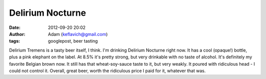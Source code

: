Delirium Nocturne
#################
:date: 2012-09-20 20:02
:author: Adam (keflavich@gmail.com)
:tags: googlepost, beer tasting

Delirium Tremens is a tasty beer itself, I think. I'm drinking Delirium
Nocturne right now. It has a cool (opaque!) bottle, plus a pink elephant
on the label. At 8.5% it's pretty strong, but very drinkable with no
taste of alcohol. It's definitely my favorite Belgian brown now. It
still has that wheat-soy-sauce taste to it, but very weakly. It poured
with ridiculous head - I could not control it. Overall, great beer,
worth the ridiculous price I paid for it, whatever that was.
